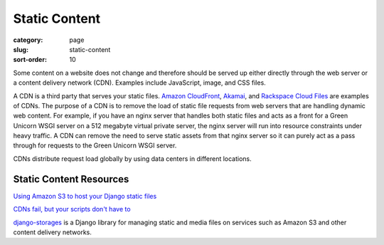 ==============
Static Content
==============

:category: page
:slug: static-content
:sort-order: 10

Some content on a website does not change and therefore should be served
up either directly through the web server or a content delivery network (CDN).
Examples include JavaScript, image, and CSS files.

A CDN is a third party that serves your static files.
`Amazon CloudFront <http://aws.amazon.com/cloudfront/>`_,
`Akamai <http://www.akamai.com/>`_, and 
`Rackspace Cloud Files <http://www.rackspace.com/cloud/public/files/>`_ 
are examples of CDNs. The purpose of a CDN is to remove the load of static
file requests from web servers that are handling dynamic web content. For
example, if you have an nginx server that handles both static files and 
acts as a front for a Green Unicorn WSGI server on a 512 megabyte 
virtual private server, the nginx server will run into resource 
constraints under heavy traffic. A CDN can remove the need to serve static
assets from that nginx server so it can purely act as a pass through for 
requests to the Green Unicorn WSGI server.

CDNs distribute request load globally by using data centers in different 
locations.


Static Content Resources
------------------------
`Using Amazon S3 to host your Django static files <http://blog.doismellburning.co.uk/2012/07/14/using-amazon-s3-to-host-your-django-static-files/>`_

`CDNs fail, but your scripts don't have to <http://www.hanselman.com/blog/CDNsFailButYourScriptsDontHaveToFallbackFromCDNToLocalJQuery.aspx>`_

`django-storages <http://django-storages.readthedocs.org/en/latest/>`_ is 
a Django library for managing static and media files on services such as
Amazon S3 and other content delivery networks.

